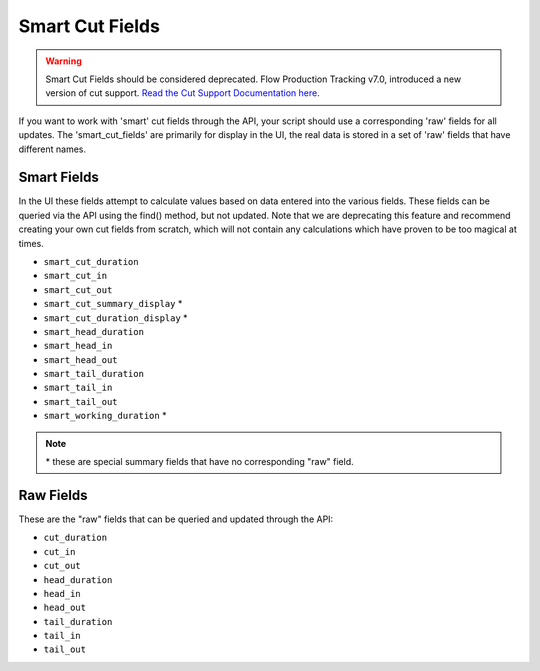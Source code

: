 .. _smart_cut_fields:

################
Smart Cut Fields
################

.. warning::
    Smart Cut Fields should be considered deprecated. Flow Production Tracking v7.0, introduced a new version of
    cut support. `Read the Cut Support Documentation here <https://knowledge.autodesk.com/support/shotgrid/learn-explore/caas/CloudHelp/cloudhelp/ENU/SG-Editorial/files/SG-Editorial-ed-cut-schema-html-html.html>`_.

If you want to work with 'smart' cut fields through the API, your script should use a corresponding
'raw' fields for all updates. The 'smart_cut_fields' are primarily for display in the UI, the real 
data is stored in a set of 'raw' fields that have different names.

************
Smart Fields
************

In the UI these fields attempt to calculate values based on data entered into the various fields. 
These fields can be queried via the API using the find() method, but not updated. Note that we are 
deprecating this feature and recommend creating your own cut fields from scratch, which will not 
contain any calculations which have proven to be too magical at times.

- ``smart_cut_duration``
- ``smart_cut_in``
- ``smart_cut_out``
- ``smart_cut_summary_display`` *
- ``smart_cut_duration_display`` *
- ``smart_head_duration``
- ``smart_head_in``
- ``smart_head_out``
- ``smart_tail_duration``
- ``smart_tail_in``
- ``smart_tail_out``
- ``smart_working_duration`` *

.. note:: \* these are special summary fields that have no corresponding "raw" field.

**********
Raw Fields
**********

These are the "raw" fields that can be queried and updated through the API:

- ``cut_duration``
- ``cut_in``
- ``cut_out``
- ``head_duration``
- ``head_in``
- ``head_out``
- ``tail_duration``
- ``tail_in``
- ``tail_out``
